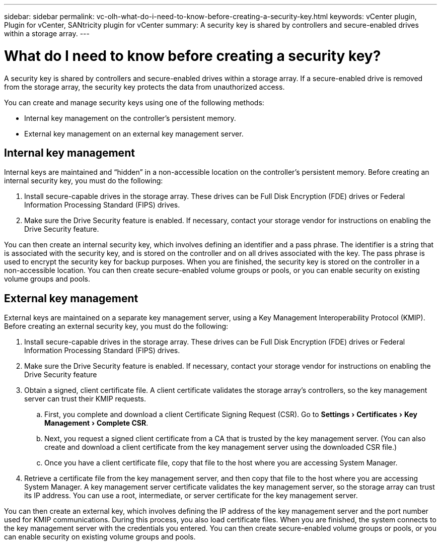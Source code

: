 ---
sidebar: sidebar
permalink: vc-olh-what-do-i-need-to-know-before-creating-a-security-key.html
keywords: vCenter plugin, Plugin for vCenter, SANtricity plugin for vCenter
summary: A security key is shared by controllers and secure-enabled drives within a storage array.
---

= What do I need to know before creating a security key?
:experimental:
:hardbreaks:
:nofooter:
:icons: font
:linkattrs:
:imagesdir: ./media/


[.lead]
A security key is shared by controllers and secure-enabled drives within a storage array. If a secure-enabled drive is removed from the storage array, the security key protects the data from unauthorized access.

You can create and manage security keys using one of the following methods:

* Internal key management on the controller's persistent memory.
* External key management on an external key management server.

== Internal key management

Internal keys are maintained and “hidden” in a non-accessible location on the controller's persistent memory. Before creating an internal security key, you must do the following:

. Install secure-capable drives in the storage array. These drives can be Full Disk Encryption  (FDE) drives or Federal Information Processing Standard (FIPS) drives.
. Make sure the Drive Security feature is enabled. If necessary, contact your storage vendor for instructions on enabling the Drive Security feature.

You can then create an internal security key, which involves defining an identifier and a pass phrase. The identifier is a string that is associated with the security key, and is stored on the controller and on all drives associated with the key. The pass phrase is used to encrypt the security key for backup purposes. When you are finished, the security key is stored on the controller in a non-accessible location. You can then create secure-enabled volume groups or pools, or you can enable security on existing volume groups and pools.

== External key management

External keys are maintained on a separate key management server, using a Key Management Interoperability Protocol (KMIP). Before creating an external security key, you must do the following:

. Install secure-capable drives in the storage array. These drives can be Full Disk Encryption (FDE) drives or Federal Information Processing Standard (FIPS) drives.
. Make sure the Drive Security feature is enabled. If necessary, contact your storage vendor for instructions on enabling the Drive Security feature
. Obtain a signed, client certificate file. A client certificate validates the storage array's controllers, so the key management server can trust their KMIP requests.
.. First, you complete and download a client Certificate Signing Request (CSR). Go to menu:Settings[Certificates > Key Management > Complete CSR].
.. Next, you request a signed client certificate from a CA that is trusted by the key management server. (You can also create and download a client certificate from the key management server using the downloaded CSR file.)
.. Once you have a client certificate file, copy that file to the host where you are accessing System Manager.
. Retrieve a certificate file from the key management server, and then copy that file to the host where you are accessing System Manager. A key management server certificate validates the key management server, so the storage array can trust its IP address. You can use a root, intermediate, or server certificate for the key management server.

You can then create an external key, which involves defining the IP address of the key management server and the port number used for KMIP communications. During this process, you also load certificate files. When you are finished, the system connects to the key management server with the credentials you entered. You can then create secure-enabled volume groups or pools, or you can enable security on existing volume groups and pools.
